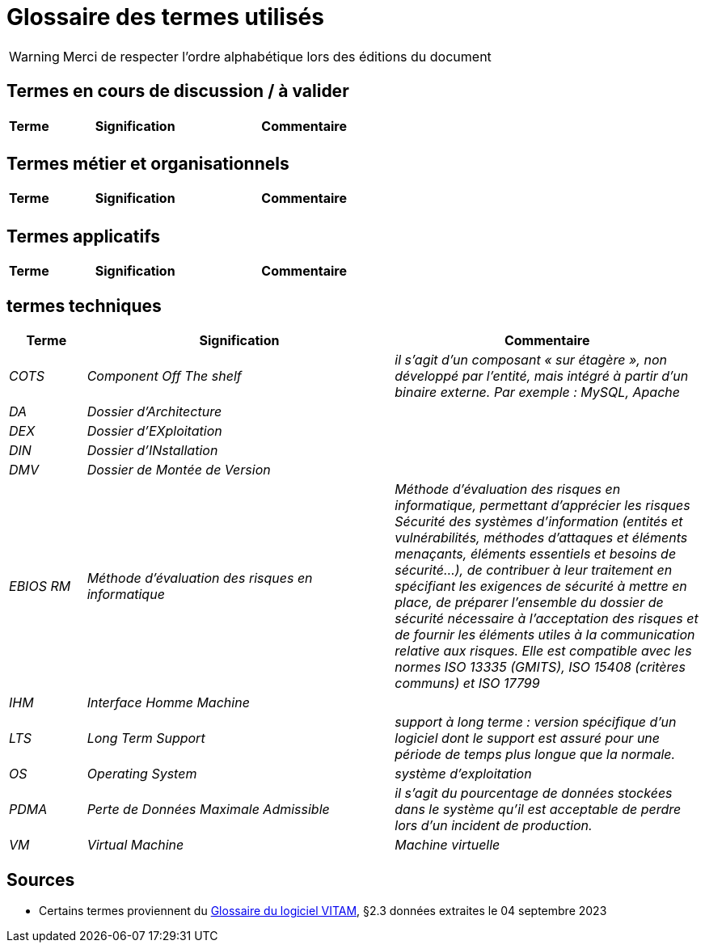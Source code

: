 ////
glossaire.adoc

SPDX-FileCopyrightText: 2023 Vincent Corrèze

SPDX-License-Identifier: CC-BY-SA-4.0
////

# Glossaire des termes utilisés

WARNING: Merci de respecter l'ordre alphabétique lors des éditions du document

## Termes en cours de discussion / à valider

[cols="1e,4e,4e"]
|=======================================================================
|Terme |Signification | Commentaire

||  |
|=======================================================================

## Termes métier et organisationnels

[cols="1e,4e,4e"]
|=======================================================================
|Terme |Signification |Commentaire

|  | |


|=======================================================================

## Termes applicatifs

[cols="1e,4e,4e"]
|=======================================================================
|Terme |Signification | Commentaire

|=======================================================================

## termes techniques

[cols="1e,4e,4e"]
|=======================================================================
|Terme |Signification | Commentaire

|COTS|Component Off The shelf|il s’agit d’un composant « sur étagère », non développé par l'entité, mais intégré à partir d’un binaire externe. Par exemple : MySQL, Apache

|DA|Dossier d'Architecture|

|DEX|Dossier d'EXploitation|

|DIN|Dossier d'INstallation|

|DMV|Dossier de Montée de Version|

|EBIOS RM|Méthode d’évaluation des risques en informatique|Méthode d’évaluation des risques en informatique, permettant d’apprécier les risques Sécurité des systèmes d’information (entités et vulnérabilités, méthodes d’attaques et éléments menaçants, éléments essentiels et besoins de sécurité…), de contribuer à leur traitement en spécifiant les exigences de sécurité à mettre en place, de préparer l’ensemble du dossier de sécurité nécessaire à l’acceptation des risques et de fournir les éléments utiles à la communication relative aux risques. Elle est compatible avec les normes ISO 13335 (GMITS), ISO 15408 (critères communs) et ISO 17799

|IHM|Interface Homme Machine|

|LTS|Long Term Support|support à long terme : version spécifique d’un logiciel dont le support est assuré pour une période de temps plus longue que la normale.

|OS|_Operating System_|système d’exploitation

|PDMA|Perte de Données Maximale Admissible|il s’agit du pourcentage de données stockées dans le système qu’il est acceptable de perdre lors d’un incident de production.

|VM|Virtual Machine| Machine virtuelle

|=======================================================================

## Sources

* Certains termes proviennent du link:http://www.programmevitam.fr/ressources/DocCourante/html/exploitation/introduction.html#but-de-cette-documentation[Glossaire du logiciel VITAM], §2.3 données extraites le 04 septembre 2023

